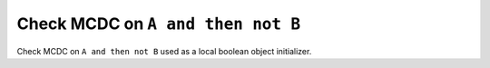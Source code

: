 Check MCDC on ``A and then not B``
==================================

Check MCDC on ``A and then not B``
used as a local boolean object initializer.

